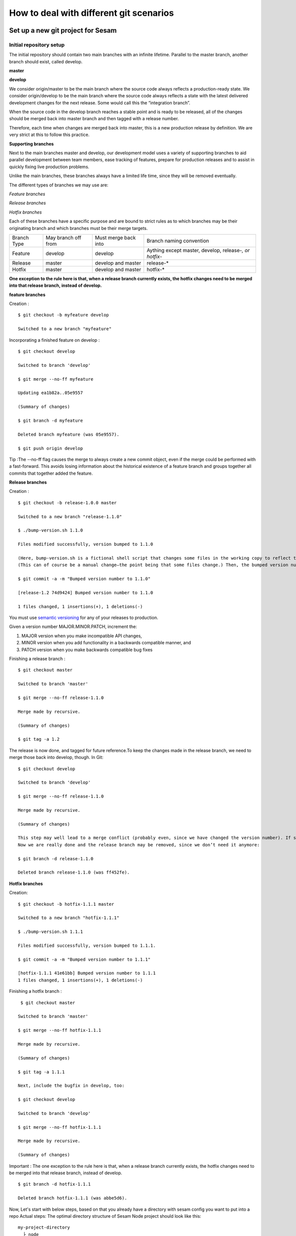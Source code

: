 .. _git:

========================================
How to deal with different git scenarios
========================================

Set up a new git project for Sesam
----------------------------------

Initial repository setup
========================
The initial repository should contain two main branches with an infinite lifetime.
Parallel to the master branch, another branch should exist, called develop.

**master**

**develop**

We consider origin/master to be the main branch where the source code always reflects a production-ready state.
We consider origin/develop to be the main branch where the source code always reflects a state with the latest delivered development changes for the next release. Some would call this the “integration branch”.

When the source code in the develop branch reaches a stable point and is ready to be released, all of the changes should be merged back into master branch and then tagged with a release number.

Therefore, each time when changes are merged back into master, this is a new production release by definition. 
We are very strict at this to follow this practice.

**Supporting branches**

Next to the main branches master and develop, our development model uses a variety of supporting branches to aid parallel development between team members, ease tracking of features, prepare for production releases and to assist in quickly fixing live production problems.

Unlike the main branches, these branches always have a limited life time, since they will be removed eventually.

The different types of branches we may use are:

*Feature branches*

*Release branches*

*Hotfix branches*

Each of these branches have a specific purpose and are bound to strict rules as to which branches may be their originating branch and which branches must be their merge targets. 

+-------------+----------+-----------+-----------------------+-----------------------------------------------------------+
| Branch Type | May branch off from  | Must merge back into  |  Branch naming convention                                 |
+-------------+----------------------+-----------------------+-----------------------------------------------------------+
|Feature      | develop              |  develop              | Aything except master, develop, release-*, or hotfix-*    |
+-------------+----------------------+-----------------------+-----------------------------------------------------------+
|Release      | master               |develop and master     | release-*                                                 |
+-------------+----------------------+-----------------------+-----------------------------------------------------------+
|Hotfix       | master               | develop and master    | hotfix-*                                                  |
+-------------+----------------------+-----------------------+-----------------------------------------------------------+

**One exception to the rule here is that, when a release branch currently exists, the hotfix changes need to be merged into that release branch, instead of develop.**


**feature branches**

Creation :
::
        $ git checkout -b myfeature develop
        
        Switched to a new branch "myfeature"

Incorporating a finished feature on develop :
::
        $ git checkout develop
        
        Switched to branch 'develop'
        
        $ git merge --no-ff myfeature
        
        Updating ea1b82a..05e9557
        
        (Summary of changes)
        
        $ git branch -d myfeature
        
        Deleted branch myfeature (was 05e9557).
        
        $ git push origin develop

Tip :The --no-ff flag causes the merge to always create a new commit object, even if the merge could be performed with a fast-forward. This avoids losing information about the historical existence of a feature branch and groups together all commits that together added the feature.

**Release branches**

Creation :
::
        $ git checkout -b release-1.0.0 master
        
        Switched to a new branch "release-1.1.0"
        
        $ ./bump-version.sh 1.1.0
        
        Files modified successfully, version bumped to 1.1.0  
        
        (Here, bump-version.sh is a fictional shell script that changes some files in the working copy to reflect the new version. 
        (This can of course be a manual change—the point being that some files change.) Then, the bumped version number is committed.))
    
        $ git commit -a -m "Bumped version number to 1.1.0"
        
        [release-1.2 74d9424] Bumped version number to 1.1.0
        
        1 files changed, 1 insertions(+), 1 deletions(-)
You must use `semantic versioning <https://semver.org>`_ for any of your releases to production. 

Given a version number MAJOR.MINOR.PATCH, increment the:

1. MAJOR version when you make incompatible API changes,
2. MINOR version when you add functionality in a backwards compatible manner, and
3. PATCH version when you make backwards compatible bug fixes

Finishing a release branch :
::
        $ git checkout master
        
        Switched to branch 'master'
        
        $ git merge --no-ff release-1.1.0
        
        Merge made by recursive.
        
        (Summary of changes)
        
        $ git tag -a 1.2
    
The release is now done, and tagged for future reference.To keep the changes made in the release branch, we need to merge those back into develop, though. In Git:
::
        $ git checkout develop
        
        Switched to branch 'develop'
        
        $ git merge --no-ff release-1.1.0
        
        Merge made by recursive.
        
        (Summary of changes)

        This step may well lead to a merge conflict (probably even, since we have changed the version number). If so, fix it and commit.
        Now we are really done and the release branch may be removed, since we don’t need it anymore:

        $ git branch -d release-1.1.0
    
        Deleted branch release-1.1.0 (was ff452fe).

**Hotfix branches**

Creation:
::
          $ git checkout -b hotfix-1.1.1 master
          
          Switched to a new branch "hotfix-1.1.1"
          
          $ ./bump-version.sh 1.1.1
          
          Files modified successfully, version bumped to 1.1.1.
          
          $ git commit -a -m "Bumped version number to 1.1.1"
          
          [hotfix-1.1.1 41e61bb] Bumped version number to 1.1.1
          1 files changed, 1 insertions(+), 1 deletions(-)

Finishing a hotfix branch :
::
           $ git checkout master
          
          Switched to branch 'master'
          
          $ git merge --no-ff hotfix-1.1.1
          
          Merge made by recursive.
          
          (Summary of changes)
          
          $ git tag -a 1.1.1

          Next, include the bugfix in develop, too:
    
          $ git checkout develop
          
          Switched to branch 'develop'
          
          $ git merge --no-ff hotfix-1.1.1
          
          Merge made by recursive.
          
          (Summary of changes)

Important : The one exception to the rule here is that, when a release branch currently exists, the hotfix changes need to be merged into that release branch, instead of develop.
::
          $ git branch -d hotfix-1.1.1
          
          Deleted branch hotfix-1.1.1 (was abbe5d6).

Now, Let's start with below steps, based on that you already have a directory with sesam config you want to put into a repo
Actual steps:
The optimal directory structure of Sesam Node project should look like this:
::

    my-project-directory
      ├ node
      | ├ expected
      | ├ pipes
      | ├ systems
      | └ variables
      ├ README.md
      ├ LICENSE
      ├ .gitignore
      └ ++

Based on this structure you should navigate to the project root (my-project-directory) and run the following command::

    git init

Then your directory will become a git repository (repo). After you've done this, go to your source control website (i.e. github.com). Here you will need to create a new repo under your organisation. Make sure that you don't initialize the repo from the website. When the repo has been created you should be presented with a url to use. (i.e. git@github.com:my_org/my_repo.git)
Connect the your github repo to your local repo::

    git remote add origin git@github.com:my_org/my_repo.git

Push your local repo to github::

    git push -u origin master

    (Tip: Sometimes you need to first add and commit README.md file, to make your first push to remote repo.)


Set up branches for development
===============================
Since we want to use the master branch as the production branch, we need to setup a new branch called *develop* to use for development.
To do this we need to type the following in terminal::

    git checkout -b develop

This creates a new branch called develop that mirrors master. To push it to github::

    git push --set-upstream origin develop

Now you should have two branches in github. Before we go forward you should go to your repository settings (in Github or equal) and configure the default branch to be develop. After that you should set both *master* and *develop* branches as protected. This means that you won't be able to directly push commits to these branches. We want to force users to do that by creating pull requests.

More information about pull requests can be read below.
https://help.github.com/en/github/collaborating-with-issues-and-pull-requests/creating-a-pull-request


Automatic tests
===============

Required checks
 TODO: Explain required checks for a sesam project

Setup

Local git hooks (pre commit checks)

Working on a new feature/change
-------------------------------

Branching
=========

When you want to start working on a new feature, you should start by creating a new feature branch. When checking out the new branch, make sure that you have the latest version of the source branch. Generally new feature branches should be checkout out from the develop branch. Generally we want feature branches to be named after the relevant task/issue id. TODO: LINK
::

    git checkout master
    git pull
    git checkout -b <issue_id>

The feature branch should be named after the corresponding task/issue id.
Now you have a feature branch to start working on. Next you should proceed to read about how to write commit messages.

Commit messages
===============
* Start the commit message with a task/issue id
* Use the imperative mood in the subject line https://chris.beams.io/posts/git-commit/#imperative
    Explain more here

::

    AB-123: Update requirements to fix deprecation error

In this example AB-123 is the issue id. When this pattern is utilized, it makes it much easier to determine why a commit where applied regardless of branch.

Pull request
============

At this point you should a feature branch with some changes that you would like merge into your develop branch. If you've been working on your feature branch for a while, it might be a good idea to rebase the develop branch into your feature branch before creating the pull request.
::

    git fetch develop
    git rebase develop

When doing this, you might encounter conflicts. To resolve these, go to the mentioned files and look to see what version of the code is the one that should be kept. Edit out the code that shouldn't be kept and add the files:
::

    git add <my_file_with_conflict>
    git rebase --continue

When this is done, you should push your latest changes to github or similar and create a pull request with their GUI.


Deploy a new feature
--------------------

When you want to deploy all changes in develop into master
==========================================================
TODO: Talk about creating a release. Tagging. variables, secrets++


When you can't deploy everything in develop into master
=======================================================
::

    git checkout master -b revert/my_feature_branch
    ----


branch from master, checkout files or cherry pick commits in develop you want to get into master
Branch should be called release...

TODO

Branch naming/release tagging
-----------------------------
Branch naming
=============
When we're creating a new feature branch, we want the branch to be named after the relevant issue/task id. Lets say we have a ticket called AB-123. Then you would create your branch like this:
::

    git checkout develop -b AB-123

Release naming
==============
When you want to create a new release to deploy, we want releases to use semantic version numbers. This makes it easier to determine what type of change a release involves.
To determine the next version number, you can follow this diagram:
TODO: insert diagram


Resolve common problems
-----------------------

.. _git-we-found-a-bug-in-recently-merged-pr:

We found a bug in recently merged PR
====================================
The following strategy will revert a merge commit. This can be used in any branch where you want to undo a merge.
::

    git checkout develop -b revert/my_feature_branch

Now you will need to find the commit hash of the merge commit. This can be found with "git log". Then use the hash in the next command::

    git revert -m 1 <hash of merge commit>

Now you have a branch that reverts the merge. Use that for a new pull request against develop.
If you want to fix the feature you can start with following steps after you have merged the previous revert.
::

    git pull develop
    ..
    git checkout develop -b my_feature_branch
    ..
    git revert -m 1 <hash of revert commit from earlier>

Now you have a branch where the reverted changes have been re-applied. Now you can continue working in the feature branch and fix the issues that required the revert in the first place.
When your changes are done, you can treat this branch as a regular feature branch and create a new pull request to merge your changes.

We found a critical bug in production
=====================================
When this happens, you most likely have two choices. Either revert the change (see :ref:`We found a bug in recently merged PR <git-we-found-a-bug-in-recently-merged-pr>` or fix it directly in production with a hofix branch.
To fix it directly in production, use the following steps:

1. Create an new hotfix branch from master:  ``git checkout master -b hotfix_for_my_feature``
2. Do your changes and commit it to the hotfix branch.
3. Create a PR for both master (production) and develop (to get the correct version for future development)
